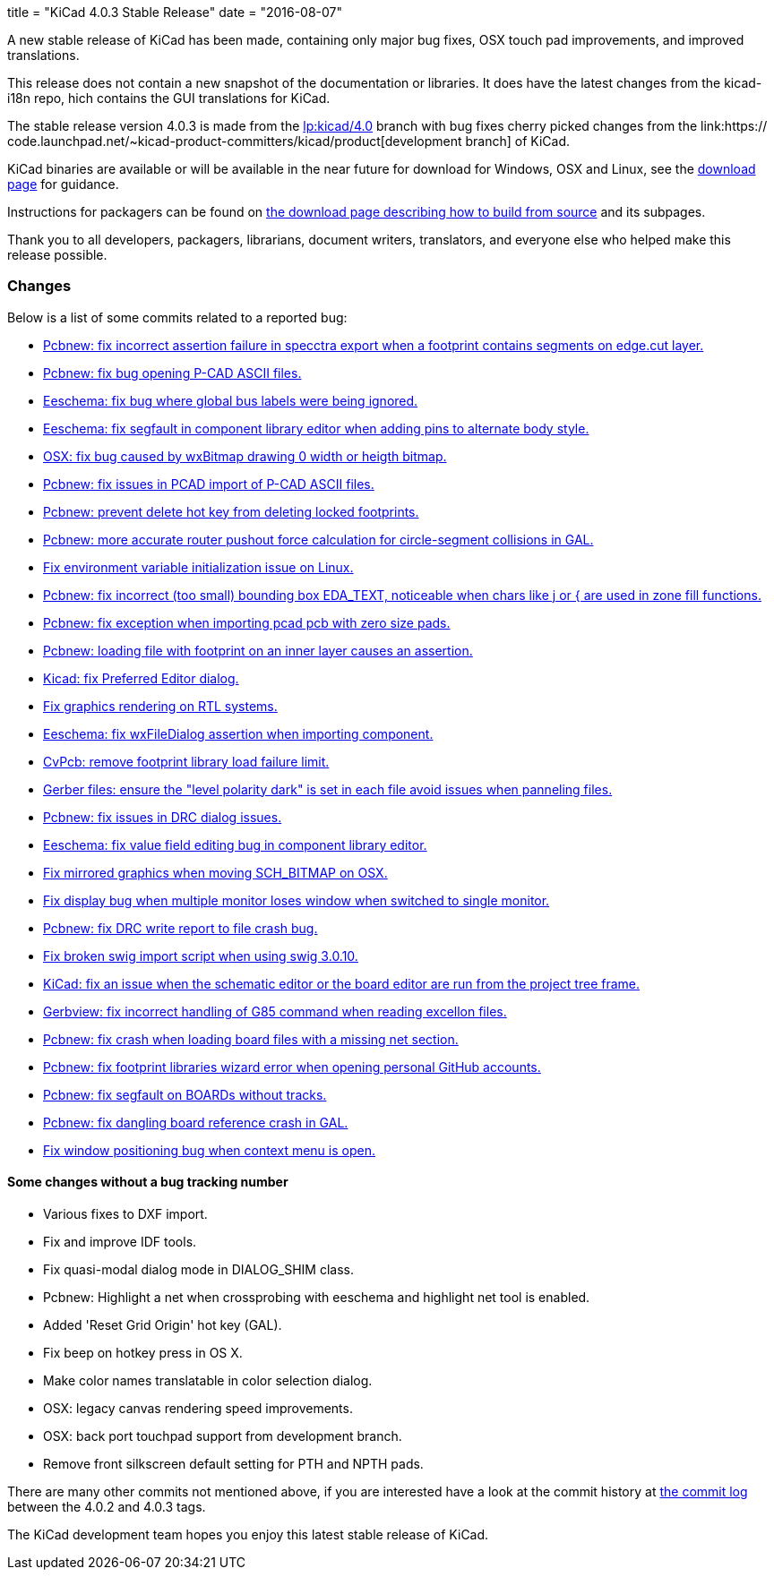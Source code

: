 +++
title = "KiCad 4.0.3 Stable Release"
date = "2016-08-07"
+++

A new stable release of KiCad has been made, containing only major bug
fixes, OSX touch pad improvements, and improved translations.

This release does not contain a new snapshot of the documentation or
libraries. It does have the latest changes from the kicad-i18n repo,
hich contains the GUI translations for KiCad.

The stable release version 4.0.3 is made from the
link:https://code.launchpad.net/~stambaughw/kicad/4.0[lp:kicad/4.0]
branch with bug fixes cherry picked changes from the link:https://
code.launchpad.net/~kicad-product-committers/kicad/product[development
branch] of KiCad.

KiCad binaries are available or will be available in the near future
for download for Windows, OSX and Linux, see the link:../../download[download page]
for guidance.

Instructions for packagers can be found on
link:../../download/source/[the download page describing how to build
from source] and its subpages.

Thank you to all developers, packagers, librarians, document writers,
translators, and everyone else who helped make this release possible.

=== Changes

Below is a list of some commits related to a reported bug:

* https://launchpad.net/bugs/1545546[Pcbnew: fix incorrect assertion failure in specctra export when a footprint contains segments on edge.cut layer.]
* https://launchpad.net/bugs/1545668[Pcbnew: fix bug opening P-CAD ASCII files.]
* https://launchpad.net/bugs/1545708[Eeschema: fix bug where global bus labels were being ignored.]
* https://launchpad.net/bugs/1547299[Eeschema: fix segfault in component library editor when adding pins to alternate body style.]
* https://launchpad.net/bugs/1529159[OSX: fix bug caused by wxBitmap drawing 0 width or heigth bitmap.]
* https://launchpad.net/bugs/1547822[Pcbnew: fix issues in PCAD import of P-CAD ASCII files.]
* https://launchpad.net/bugs/1538805[Pcbnew: prevent delete hot key from deleting locked footprints.]
* https://launchpad.net/bugs/1551579[Pcbnew: more accurate router pushout force calculation for circle-segment collisions in GAL.]
* https://launchpad.net/bugs/1550620[Fix environment variable initialization issue on Linux.]
* https://launchpad.net/bugs/1555358[Pcbnew: fix incorrect (too small) bounding box EDA_TEXT, noticeable when chars like j or { are used in zone fill functions.]
* https://launchpad.net/bugs/1551353[Pcbnew: fix exception when importing pcad pcb with zero size pads.]
* https://launchpad.net/bugs/1556424[Pcbnew: loading file with footprint on an inner layer causes an assertion.]
* https://launchpad.net/bugs/1558353[Kicad: fix Preferred Editor dialog.]
* https://launchpad.net/bugs/1559545[Fix graphics rendering on RTL systems.]
* https://launchpad.net/bugs/1558486[Eeschema: fix wxFileDialog assertion when importing component.]
* https://launchpad.net/bugs/1553756[CvPcb: remove footprint library load failure limit.]
* https://launchpad.net/bugs/1568603[Gerber files: ensure the "level polarity dark" is set in each file avoid issues when panneling files.]
* https://launchpad.net/bugs/1565263[Pcbnew: fix issues in DRC dialog issues.]
* https://launchpad.net/bugs/1576363[Eeschema: fix value field editing bug in component library editor.]
* https://launchpad.net/bugs/1529163[Fix mirrored graphics when moving SCH_BITMAP on OSX.]
* https://launchpad.net/bugs/1578637[Fix display bug when multiple monitor loses window when switched to single monitor.]
* https://launchpad.net/bugs/1592586[Pcbnew: fix DRC write report to file crash bug.]
* https://launchpad.net/bugs/1593769[Fix broken swig import script when using swig 3.0.10.]
* https://launchpad.net/bugs/1591793[KiCad: fix an issue when the schematic editor or the board editor are run from the project tree frame.]
* https://launchpad.net/bugs/1485420[Gerbview: fix incorrect handling of G85 command when reading excellon files.]
* https://launchpad.net/bugs/1598809[Pcbnew: fix crash when loading board files with a missing net section.]
* https://launchpad.net/bugs/1597114[Pcbnew: fix footprint libraries wizard error when opening personal GitHub accounts.]
* https://launchpad.net/bugs/1607430[Pcbnew: fix segfault on BOARDs without tracks.]
* https://launchpad.net/bugs/1584498[Pcbnew: fix dangling board reference crash in GAL.]
* https://launchpad.net/bugs/1606378[Fix window positioning bug when context menu is open.]

==== Some changes without a bug tracking number

* Various fixes to DXF import.
* Fix and improve IDF tools.
* Fix quasi-modal dialog mode in DIALOG_SHIM class.
* Pcbnew: Highlight a net when crossprobing with eeschema and highlight net tool
is enabled.
* Added 'Reset Grid Origin' hot key (GAL).
* Fix beep on hotkey press in OS X.
* Make color names translatable in color selection dialog.
* OSX: legacy canvas rendering speed improvements.
* OSX: back port touchpad support from development branch.
* Remove front silkscreen default setting for PTH and NPTH pads.

There are many other commits not mentioned above, if you are interested have a
look at the commit history at
http://bazaar.launchpad.net/~stambaughw/kicad/4.0/changes/[the commit
log] between the 4.0.2 and 4.0.3 tags.

The KiCad development team hopes you enjoy this latest stable release of KiCad.

